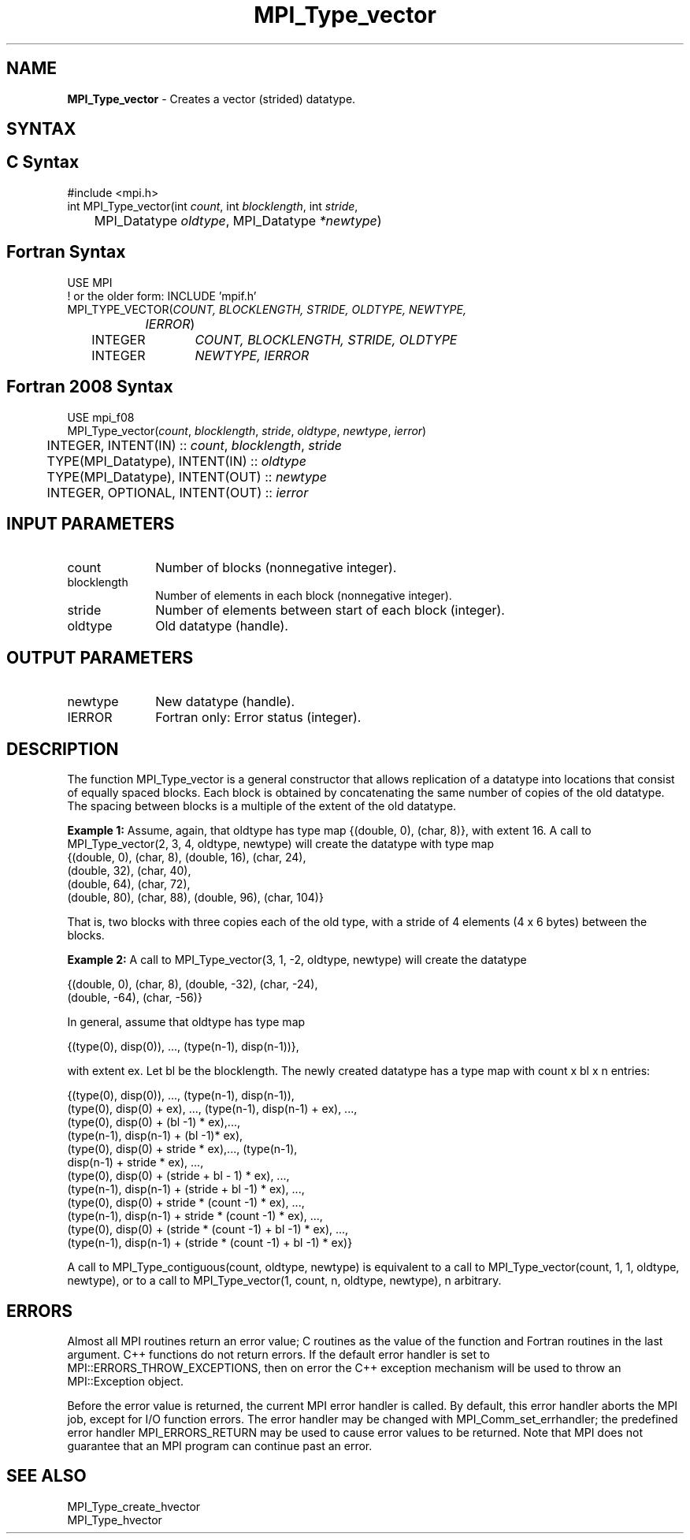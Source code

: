 .\" -*- nroff -*-
.\" Copyright 2010 Cisco Systems, Inc.  All rights reserved.
.\" Copyright 2006-2008 Sun Microsystems, Inc.
.\" Copyright (c) 1996 Thinking Machines Corporation
.\" $COPYRIGHT$
.TH MPI_Type_vector 3 "Oct 07, 2019" "4.0.2" "Open MPI"
.SH NAME
\fBMPI_Type_vector\fP \- Creates a vector (strided) datatype.

.SH SYNTAX
.ft R
.SH C Syntax
.nf
#include <mpi.h>
int MPI_Type_vector(int \fIcount\fP, int\fI blocklength\fP, int\fI stride\fP,
	MPI_Datatype\fI oldtype\fP, MPI_Datatype\fI *newtype\fP)

.fi
.SH Fortran Syntax
.nf
USE MPI
! or the older form: INCLUDE 'mpif.h'
MPI_TYPE_VECTOR(\fICOUNT, BLOCKLENGTH, STRIDE, OLDTYPE, NEWTYPE,
		IERROR\fP)
	INTEGER	\fICOUNT, BLOCKLENGTH, STRIDE, OLDTYPE\fP
	INTEGER	\fINEWTYPE, IERROR\fP

.fi
.SH Fortran 2008 Syntax
.nf
USE mpi_f08
MPI_Type_vector(\fIcount\fP, \fIblocklength\fP, \fIstride\fP, \fIoldtype\fP, \fInewtype\fP, \fIierror\fP)
	INTEGER, INTENT(IN) :: \fIcount\fP, \fIblocklength\fP, \fIstride\fP
	TYPE(MPI_Datatype), INTENT(IN) :: \fIoldtype\fP
	TYPE(MPI_Datatype), INTENT(OUT) :: \fInewtype\fP
	INTEGER, OPTIONAL, INTENT(OUT) :: \fIierror\fP

.fi
.SH INPUT PARAMETERS
.ft R
.TP 1i
count
Number of blocks (nonnegative integer).
.TP 1i
blocklength
Number of elements in each block (nonnegative integer).
.TP 1i
stride
Number of elements between start of each block (integer).
.TP 1i
oldtype
Old datatype (handle).
.sp

.SH OUTPUT PARAMETERS
.ft R
.TP 1i
newtype
New datatype (handle).
.sp
.ft R
.TP 1i
IERROR
Fortran only: Error status (integer).

.SH DESCRIPTION
.ft R
The function MPI_Type_vector is a general constructor that allows replication of a datatype into locations that consist of equally spaced blocks. Each block is obtained by concatenating the same number of copies of the old datatype. The spacing between blocks is a multiple of the extent of the old datatype.
.sp
\fBExample 1:\fP Assume, again, that oldtype has type map {(double, 0), (char, 8)}, with extent 16. A call to  MPI_Type_vector(2, 3, 4, oldtype, newtype) will create the datatype with type map
.nf
    {(double, 0), (char, 8), (double, 16), (char, 24),
    (double, 32), (char, 40),
    (double, 64), (char, 72),
    (double, 80), (char, 88), (double, 96), (char, 104)}
.fi
.sp
That is, two blocks with three copies each of the old type, with a stride of 4 elements (4 x 6 bytes) between the blocks.
.sp
\fBExample 2:\fP  A call to  MPI_Type_vector(3, 1, -2, oldtype, newtype) will create the datatype
.nf

    {(double, 0), (char, 8), (double, -32), (char, -24),
    (double, -64), (char, -56)}

.fi
In general, assume that oldtype has type map
.nf

    {(type(0), disp(0)), ..., (type(n-1), disp(n-1))},

.fi
with extent ex. Let bl be the blocklength. The newly created datatype has a type map with count x bl x  n entries:
.nf

    {(type(0), disp(0)), ..., (type(n-1), disp(n-1)),
    (type(0), disp(0) + ex), ..., (type(n-1), disp(n-1) + ex), ...,
    (type(0), disp(0) + (bl -1) * ex),...,
    (type(n-1), disp(n-1) + (bl -1)* ex),
    (type(0), disp(0) + stride * ex),..., (type(n-1),
    disp(n-1) + stride * ex), ...,
    (type(0), disp(0) + (stride + bl - 1) * ex), ...,
    (type(n-1), disp(n-1) + (stride + bl -1) * ex), ...,
    (type(0), disp(0) + stride * (count -1) * ex), ...,
    (type(n-1), disp(n-1) + stride * (count -1) * ex), ...,
    (type(0), disp(0) + (stride * (count -1) + bl -1) * ex), ...,
    (type(n-1), disp(n-1) + (stride * (count -1) + bl -1) * ex)}

.fi
A call to MPI_Type_contiguous(count, oldtype, newtype) is equivalent to a call to MPI_Type_vector(count, 1, 1, oldtype, newtype), or to a call to MPI_Type_vector(1, count, n, oldtype, newtype), n arbitrary.

.SH ERRORS
Almost all MPI routines return an error value; C routines as the value of the function and Fortran routines in the last argument. C++ functions do not return errors. If the default error handler is set to MPI::ERRORS_THROW_EXCEPTIONS, then on error the C++ exception mechanism will be used to throw an MPI::Exception object.
.sp
Before the error value is returned, the current MPI error handler is
called. By default, this error handler aborts the MPI job, except for I/O function errors. The error handler may be changed with MPI_Comm_set_errhandler; the predefined error handler MPI_ERRORS_RETURN may be used to cause error values to be returned. Note that MPI does not guarantee that an MPI program can continue past an error.

.SH SEE ALSO
.ft R
.sp
MPI_Type_create_hvector
.br
MPI_Type_hvector
.br


